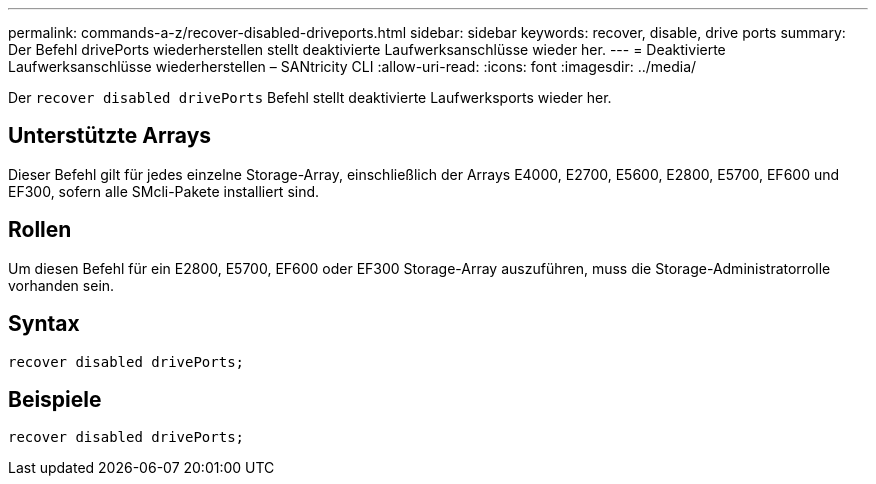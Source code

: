---
permalink: commands-a-z/recover-disabled-driveports.html 
sidebar: sidebar 
keywords: recover, disable, drive ports 
summary: Der Befehl drivePorts wiederherstellen stellt deaktivierte Laufwerksanschlüsse wieder her. 
---
= Deaktivierte Laufwerksanschlüsse wiederherstellen – SANtricity CLI
:allow-uri-read: 
:icons: font
:imagesdir: ../media/


[role="lead"]
Der `recover disabled drivePorts` Befehl stellt deaktivierte Laufwerksports wieder her.



== Unterstützte Arrays

Dieser Befehl gilt für jedes einzelne Storage-Array, einschließlich der Arrays E4000, E2700, E5600, E2800, E5700, EF600 und EF300, sofern alle SMcli-Pakete installiert sind.



== Rollen

Um diesen Befehl für ein E2800, E5700, EF600 oder EF300 Storage-Array auszuführen, muss die Storage-Administratorrolle vorhanden sein.



== Syntax

[source, cli]
----
recover disabled drivePorts;
----


== Beispiele

[listing]
----
recover disabled drivePorts;
----